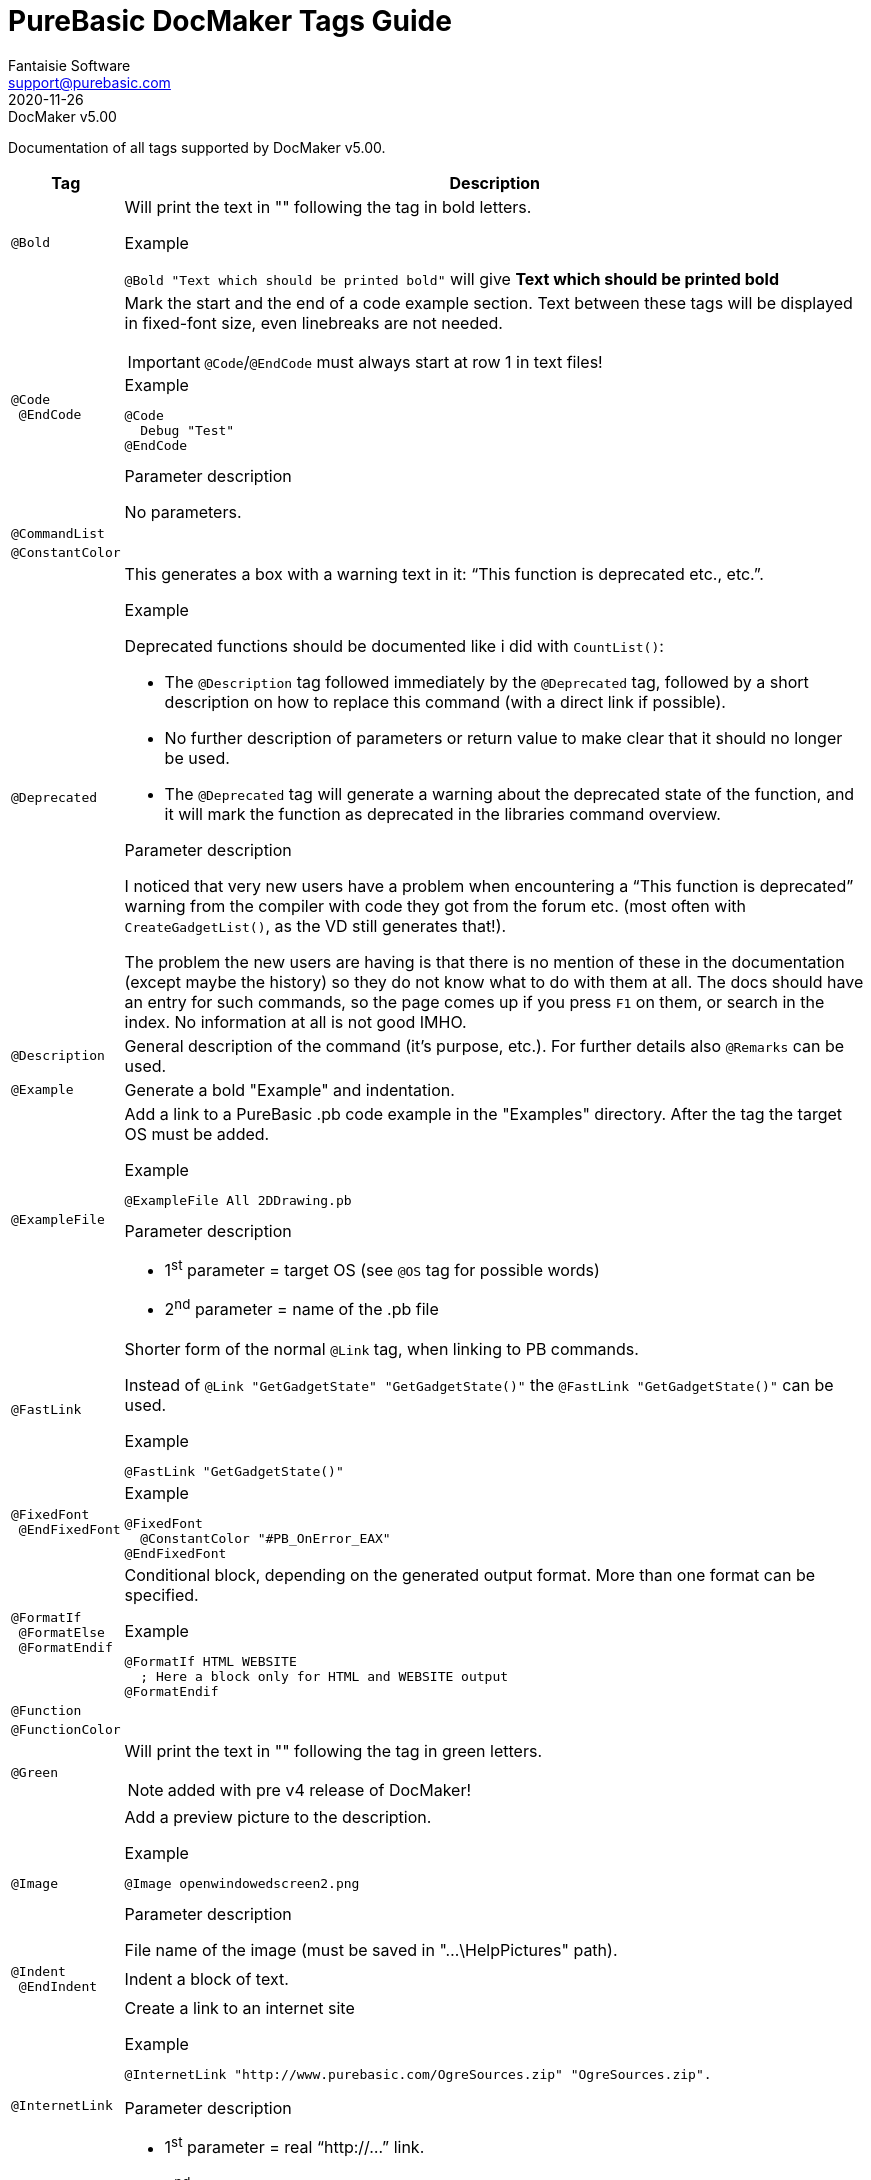 = PureBasic DocMaker Tags Guide
Fantaisie Software <support@purebasic.com>
:revdate: 2020-11-26
:DocMakerVer: 5.00
:revremark: DocMaker v{DocMakerVer}
:revnumber!:
:lang: en
:favicon: https://www.purebasic.com/img/favicon.png
// Misc Settings:
:toc!:
:experimental:
:icons: font
:linkattrs:
:reproducible:

ifdef::backend-html5[]
++++
<!--
*******************************************************************************
* DON'T EDIT THIS DOCUMENT!!! This HTML document was generated from AsciiDoc. *
* If you want to contribute changes, submit them to its AsciiDoc source at:   *
*                                                                             *
* https://github.com/fantaisie-software/purebasic/tree/master/Documentation/  *
*******************************************************************************
-->
++++
endif::[]

// IMPORTANT!!!
// *****************************************************************************
// If you edit the contents of this document, don't forget to update also the
// :revdate: line accordingly (3rd line), so end users will always know which
// version of the document they're dealing with, and which one is the latest.
// *****************************************************************************

// IMPORTANT!!!
// *****************************************************************************
// If a table cell ends with a block element, always add after the block a line
// containing the `{empty}` attribute, before the next `|` cell delimiter.
// This prevents block elements from overflowing into the cell below, when using
// Asciidoctor's default HTML template.
// *****************************************************************************

Documentation of all tags supported by DocMaker v{DocMakerVer}.

[cols="<m,<a"]
[%autowidth.stretch]
|===============================================================================
| Tag | Description

// ~~~>>> Table Entries Begin Here >>>~~~~~~~~~~~~~~~~~~~~~~~~~~~~~~~~~~~~~~~~~~

| @Bold |

Will print the text in "" following the tag in bold letters.

.Example
`@Bold "Text which should be printed bold"` will give *Text which should be printed bold*

// ~~~~~~~~~~~~~~~~~~~~~~~~~~~~~~~~~~~~~~~~~~~~~~~~~~~~~~~~~~~~~~~~~~~~~~~~~~~~~

| @Code +
{nbsp}@EndCode |

Mark the start and the end of a code example section.
Text between these tags will be displayed in fixed-font size, even linebreaks are not needed.

IMPORTANT: `@Code`/`@EndCode` must always start at row 1 in text files!

.Example
--------------
@Code
  Debug "Test"
@EndCode
--------------

.Parameter description
No parameters.

// ~~~~~~~~~~~~~~~~~~~~~~~~~~~~~~~~~~~~~~~~~~~~~~~~~~~~~~~~~~~~~~~~~~~~~~~~~~~~~

| @CommandList | {empty}

// ~~~~~~~~~~~~~~~~~~~~~~~~~~~~~~~~~~~~~~~~~~~~~~~~~~~~~~~~~~~~~~~~~~~~~~~~~~~~~

| @ConstantColor | {empty}

// ~~~~~~~~~~~~~~~~~~~~~~~~~~~~~~~~~~~~~~~~~~~~~~~~~~~~~~~~~~~~~~~~~~~~~~~~~~~~~

| @Deprecated |

This generates a box with a warning text in it: "`This function is deprecated etc., etc.`".

.Example
Deprecated functions should be documented like i did with `CountList()`:

* The `@Description` tag followed immediately by the `@Deprecated` tag, followed by a short description on how to replace this command (with a direct link if possible).
* No further description of parameters or return value to make clear that it should no longer be used.
* The `@Deprecated` tag will generate a warning about the deprecated state of the function, and it will mark the function as deprecated in the libraries command overview.

.Parameter description
I noticed that very new users have a problem when encountering a "`This function is deprecated`" warning from the compiler with code they got from the forum etc. (most often with `CreateGadgetList()`, as the VD still generates that!).

The problem the new users are having is that there is no mention of these in the documentation (except maybe the history) so they do not know what to do with them at all.
The docs should have an entry for such commands, so the page comes up if you press kbd:[F1] on them, or search in the index.
No information at all is not good IMHO.

// ~~~~~~~~~~~~~~~~~~~~~~~~~~~~~~~~~~~~~~~~~~~~~~~~~~~~~~~~~~~~~~~~~~~~~~~~~~~~~

| @Description |

General description of the command (it's purpose, etc.).
For further details also `@Remarks` can be used.

// ~~~~~~~~~~~~~~~~~~~~~~~~~~~~~~~~~~~~~~~~~~~~~~~~~~~~~~~~~~~~~~~~~~~~~~~~~~~~~

| @Example |

Generate a bold "Example" and indentation.

// ~~~~~~~~~~~~~~~~~~~~~~~~~~~~~~~~~~~~~~~~~~~~~~~~~~~~~~~~~~~~~~~~~~~~~~~~~~~~~

| @ExampleFile |

Add a link to a PureBasic .pb code example in the "Examples" directory.
After the tag the target OS must be added.

.Example
-----------------------------
@ExampleFile All 2DDrawing.pb
-----------------------------

.Parameter description
* 1^st^ parameter = target OS (see `@OS` tag for possible words)
* 2^nd^ parameter = name of the .pb file

// ~~~~~~~~~~~~~~~~~~~~~~~~~~~~~~~~~~~~~~~~~~~~~~~~~~~~~~~~~~~~~~~~~~~~~~~~~~~~~

| @FastLink |

Shorter form of the normal `@Link` tag, when linking to PB commands.

Instead of `@Link "GetGadgetState" "GetGadgetState()"` the `@FastLink "GetGadgetState()"` can be used.

.Example
----------------------------
@FastLink "GetGadgetState()"
----------------------------
{empty}

// ~~~~~~~~~~~~~~~~~~~~~~~~~~~~~~~~~~~~~~~~~~~~~~~~~~~~~~~~~~~~~~~~~~~~~~~~~~~~~

| @FixedFont +
{nbsp}@EndFixedFont |

.Example
----------------------------------
@FixedFont
  @ConstantColor "#PB_OnError_EAX"
@EndFixedFont
----------------------------------
{empty}

// ~~~~~~~~~~~~~~~~~~~~~~~~~~~~~~~~~~~~~~~~~~~~~~~~~~~~~~~~~~~~~~~~~~~~~~~~~~~~~

| @FormatIf +
{nbsp}@FormatElse +
{nbsp}@FormatEndif |

Conditional block, depending on the generated output format.
More than one format can be specified.

.Example
-------------------------------------------------
@FormatIf HTML WEBSITE
  ; Here a block only for HTML and WEBSITE output
@FormatEndif
-------------------------------------------------
{empty}

// ~~~~~~~~~~~~~~~~~~~~~~~~~~~~~~~~~~~~~~~~~~~~~~~~~~~~~~~~~~~~~~~~~~~~~~~~~~~~~

| @Function | {empty}

// ~~~~~~~~~~~~~~~~~~~~~~~~~~~~~~~~~~~~~~~~~~~~~~~~~~~~~~~~~~~~~~~~~~~~~~~~~~~~~

| @FunctionColor | {empty}

// ~~~~~~~~~~~~~~~~~~~~~~~~~~~~~~~~~~~~~~~~~~~~~~~~~~~~~~~~~~~~~~~~~~~~~~~~~~~~~

| @Green |

Will print the text in "" following the tag in green letters.

NOTE: added with pre v4 release of DocMaker!

// ~~~~~~~~~~~~~~~~~~~~~~~~~~~~~~~~~~~~~~~~~~~~~~~~~~~~~~~~~~~~~~~~~~~~~~~~~~~~~

| @Image |

Add a preview picture to the description.

.Example
------------------------------
@Image openwindowedscreen2.png
------------------------------

.Parameter description
File name of the image (must be saved in "…\HelpPictures" path).

// ~~~~~~~~~~~~~~~~~~~~~~~~~~~~~~~~~~~~~~~~~~~~~~~~~~~~~~~~~~~~~~~~~~~~~~~~~~~~~

| @Indent +
{nbsp}@EndIndent |

Indent a block of text.

// ~~~~~~~~~~~~~~~~~~~~~~~~~~~~~~~~~~~~~~~~~~~~~~~~~~~~~~~~~~~~~~~~~~~~~~~~~~~~~

| @InternetLink |

Create a link to an internet site

.Example
---------------------------------------------------------------------------
@InternetLink "http://www.purebasic.com/OgreSources.zip" "OgreSources.zip".
---------------------------------------------------------------------------
{empty}

.Parameter description
* 1^st^ parameter = real "`\http://...`" link.
* 2^nd^ parameter = link name to be displayed.

// ~~~~~~~~~~~~~~~~~~~~~~~~~~~~~~~~~~~~~~~~~~~~~~~~~~~~~~~~~~~~~~~~~~~~~~~~~~~~~

| @Keyword |

The following word or text section (inside "") will be displayed in bold+green letters, just like keywords in the PB IDE.

.Example
-----------------
@Keyword "Global"
-----------------
{empty}

// ~~~~~~~~~~~~~~~~~~~~~~~~~~~~~~~~~~~~~~~~~~~~~~~~~~~~~~~~~~~~~~~~~~~~~~~~~~~~~

| @Library |

Indicate the name of the library, normally placed at the start of a docmaker file.

.Example
------------------------------------
@Library "onerror" "OnError Library"
------------------------------------

.Parameter description
* `"onerror"` = name of the library.
* `"OnError Library"` = name of the link to be displayed in the manual.

// ~~~~~~~~~~~~~~~~~~~~~~~~~~~~~~~~~~~~~~~~~~~~~~~~~~~~~~~~~~~~~~~~~~~~~~~~~~~~~

| @LibraryLink |

Create a link to the main page of a PB library.

.Example
-----------------------------------------
@LibraryLink "console" "console programs"
-----------------------------------------

.Parameter description
* `"console"` = name of library.
* `"console program"` = name of the link to be displayed in the manual.

// ~~~~~~~~~~~~~~~~~~~~~~~~~~~~~~~~~~~~~~~~~~~~~~~~~~~~~~~~~~~~~~~~~~~~~~~~~~~~~

| @LineBreak |

Forces a linebreak in description text.

// ~~~~~~~~~~~~~~~~~~~~~~~~~~~~~~~~~~~~~~~~~~~~~~~~~~~~~~~~~~~~~~~~~~~~~~~~~~~~~

| @Link |

Create a link to another PB command.

.Example
-------------------------
@Link "Random" "Random()"

@Link "Misc/RGB" "RGB()"
-------------------------

.Parameter description
* `"Random"` = name of the command (in same library).
* `"Random()"` = name of the link to be displayed in the manual.
* `"Misc/RGB"` = name of the command (here in another library).

// ~~~~~~~~~~~~~~~~~~~~~~~~~~~~~~~~~~~~~~~~~~~~~~~~~~~~~~~~~~~~~~~~~~~~~~~~~~~~~

| @MainGuideLink | {empty}

// ~~~~~~~~~~~~~~~~~~~~~~~~~~~~~~~~~~~~~~~~~~~~~~~~~~~~~~~~~~~~~~~~~~~~~~~~~~~~~

| @NoParameters |

Generates "`Parameters: This function has no parameters`".

// ~~~~~~~~~~~~~~~~~~~~~~~~~~~~~~~~~~~~~~~~~~~~~~~~~~~~~~~~~~~~~~~~~~~~~~~~~~~~~

| @NoReturnvalue |

Generates "`Return Value: This function does not return a value`" for functions without a return value.

// ~~~~~~~~~~~~~~~~~~~~~~~~~~~~~~~~~~~~~~~~~~~~~~~~~~~~~~~~~~~~~~~~~~~~~~~~~~~~~

| @Orange |

Will print the text in "" following the tag in orange letters.

NOTE: added with pre v4 release of DocMaker!

// ~~~~~~~~~~~~~~~~~~~~~~~~~~~~~~~~~~~~~~~~~~~~~~~~~~~~~~~~~~~~~~~~~~~~~~~~~~~~~

| @OS +
{nbsp}@ElseOS +
{nbsp}@EndOS |

After this tag the "`Operation System`" (OS) can be specified.
The text following after this tag will only be displayed, if the help is compiled for this OS.

.Example
-----------
@OS Windows
-----------

.Parameter description
You can currently use after `@OS`:

* `Windows`
* `Linux`
* `AmigaOS`
* `MacOS X`
* `All`

// ~~~~~~~~~~~~~~~~~~~~~~~~~~~~~~~~~~~~~~~~~~~~~~~~~~~~~~~~~~~~~~~~~~~~~~~~~~~~~

| @Overview | {empty}

// ~~~~~~~~~~~~~~~~~~~~~~~~~~~~~~~~~~~~~~~~~~~~~~~~~~~~~~~~~~~~~~~~~~~~~~~~~~~~~

| @Parameter |

Start description for a parameter (show the parameter name in bold/indented)

.Example
--------------------------
@Parameter <parametername>
--------------------------
{empty}

// ~~~~~~~~~~~~~~~~~~~~~~~~~~~~~~~~~~~~~~~~~~~~~~~~~~~~~~~~~~~~~~~~~~~~~~~~~~~~~

| @Parameters |

Optional: Start the parameter list ... this will be done automatically, if one or more `@Parameter` tags are used.
So it's mainly for compatibility with older docs.

// ~~~~~~~~~~~~~~~~~~~~~~~~~~~~~~~~~~~~~~~~~~~~~~~~~~~~~~~~~~~~~~~~~~~~~~~~~~~~~

| @Red |

Will print the text in "" following the tag in red letters.

NOTE: added with pre v4 release of DocMaker!

// ~~~~~~~~~~~~~~~~~~~~~~~~~~~~~~~~~~~~~~~~~~~~~~~~~~~~~~~~~~~~~~~~~~~~~~~~~~~~~

| @ReferenceLink |

Create a link to a help page in the reference chapter (not in a library).

.Example
----------------------------------
@ReferenceLink "newlist" "NewList"
----------------------------------

.Parameter description
* `"newlist"` = name of the page in reference chapter.
* `"NewList"` = name of the link to be displayed in the manual.

// ~~~~~~~~~~~~~~~~~~~~~~~~~~~~~~~~~~~~~~~~~~~~~~~~~~~~~~~~~~~~~~~~~~~~~~~~~~~~~

| @Remarks |

Additional information/tips about using the command.
(general description about the command will be written at the `@Description` tag!)

// ~~~~~~~~~~~~~~~~~~~~~~~~~~~~~~~~~~~~~~~~~~~~~~~~~~~~~~~~~~~~~~~~~~~~~~~~~~~~~

| @ReturnValue |

Description of the return value.

// ~~~~~~~~~~~~~~~~~~~~~~~~~~~~~~~~~~~~~~~~~~~~~~~~~~~~~~~~~~~~~~~~~~~~~~~~~~~~~

| @Section |

Put a bold headline into the description and indent the following block of text (until a new `@Section` is reached).

// ~~~~~~~~~~~~~~~~~~~~~~~~~~~~~~~~~~~~~~~~~~~~~~~~~~~~~~~~~~~~~~~~~~~~~~~~~~~~~

| @SeeAlso |

Provides one or more link(s) to other related command(s).

// ~~~~~~~~~~~~~~~~~~~~~~~~~~~~~~~~~~~~~~~~~~~~~~~~~~~~~~~~~~~~~~~~~~~~~~~~~~~~~

| @SupportedOS |


.Parameter description
You can currently use after `@SupportedOS`:

* `Windows`
* `Linux`
* `AmigaOS`
* `MacOS X`
* `All`

// ~~~~~~~~~~~~~~~~~~~~~~~~~~~~~~~~~~~~~~~~~~~~~~~~~~~~~~~~~~~~~~~~~~~~~~~~~~~~~

| @Syntax |

// ~~~~~~~~~~~~~~~~~~~~~~~~~~~~~~~~~~~~~~~~~~~~~~~~~~~~~~~~~~~~~~~~~~~~~~~~~~~~~

| @Title | {empty}

// ~~~~~~~~~~~~~~~~~~~~~~~~~~~~~~~~~~~~~~~~~~~~~~~~~~~~~~~~~~~~~~~~~~~~~~~~~~~~~

| @UnderLine |

Will underline the text specified in "" after the tag.


`@Underline "F"ile` will give +++<u>F</u>+++ile.

// ~~~~~~~~~~~~~~~~~~~~~~~~~~~~~~~~~~~~~~~~~~~~~~~~~~~~~~~~~~~~~~~~~~~~~~~~~~~~~

| @@__CommandName__ |

Faster command link, with built-in check to ensure the command exists.

.Example
-------------
@@CloseWindow
-------------
{empty}
{empty}

// ~~~~~~~~~~~~~~~~~~~~~~~~~~~~~~~~~~~~~~~~~~~~~~~~~~~~~~~~~~~~~~~~~~~~~~~~~~~~~

| @#__ConstantName__ |

Faster constant coloring.

.Example
---------------------
@#PB_Window_Invisible
---------------------
{empty}

|===============================================================================

// EOF //
